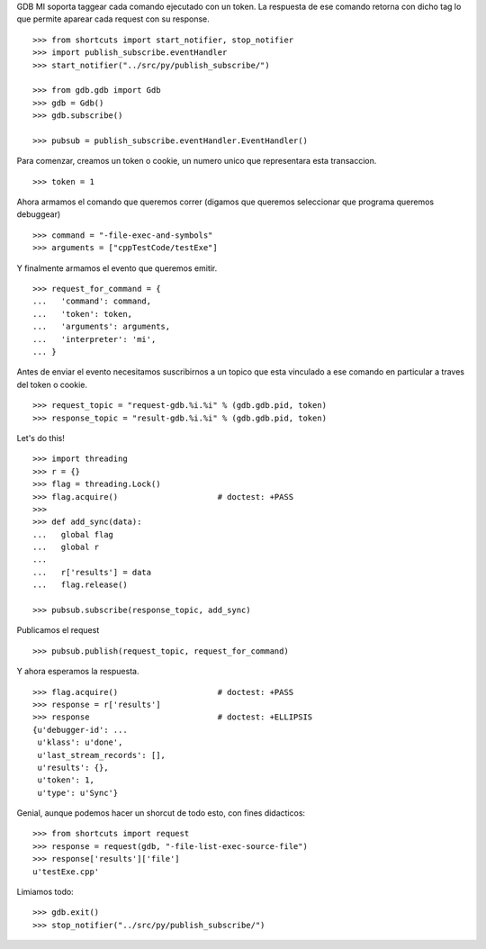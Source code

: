 GDB MI soporta taggear cada comando ejecutado con un token. La respuesta de ese
comando retorna con dicho tag lo que permite aparear cada request con su response.

::

   >>> from shortcuts import start_notifier, stop_notifier 
   >>> import publish_subscribe.eventHandler 
   >>> start_notifier("../src/py/publish_subscribe/")

   >>> from gdb.gdb import Gdb
   >>> gdb = Gdb()
   >>> gdb.subscribe()

   >>> pubsub = publish_subscribe.eventHandler.EventHandler()

Para comenzar, creamos un token o cookie, un numero unico que representara esta transaccion.

::

   >>> token = 1

Ahora armamos el comando que queremos correr (digamos que queremos seleccionar
que programa queremos debuggear)

::

   >>> command = "-file-exec-and-symbols"
   >>> arguments = ["cppTestCode/testExe"]

Y finalmente armamos el evento que queremos emitir.

::

   >>> request_for_command = {
   ...   'command': command,
   ...   'token': token,
   ...   'arguments': arguments,
   ...   'interpreter': 'mi',
   ... }

Antes de enviar el evento necesitamos suscribirnos a un topico que esta vinculado
a ese comando en particular a traves del token o cookie.

::

   >>> request_topic = "request-gdb.%i.%i" % (gdb.gdb.pid, token)
   >>> response_topic = "result-gdb.%i.%i" % (gdb.gdb.pid, token)

Let's do this!

::

   >>> import threading
   >>> r = {} 
   >>> flag = threading.Lock() 
   >>> flag.acquire()                     # doctest: +PASS
   >>>                               
   >>> def add_sync(data): 
   ...   global flag
   ...   global r
   ... 
   ...   r['results'] = data
   ...   flag.release()

   >>> pubsub.subscribe(response_topic, add_sync)

Publicamos el request

::

   >>> pubsub.publish(request_topic, request_for_command)

Y ahora esperamos la respuesta.

::

   >>> flag.acquire()                     # doctest: +PASS 
   >>> response = r['results']
   >>> response                           # doctest: +ELLIPSIS
   {u'debugger-id': ...
    u'klass': u'done',
    u'last_stream_records': [],
    u'results': {},
    u'token': 1,
    u'type': u'Sync'}


Genial, aunque podemos hacer un shorcut de todo esto, con fines didacticos:

::

   >>> from shortcuts import request
   >>> response = request(gdb, "-file-list-exec-source-file")
   >>> response['results']['file']
   u'testExe.cpp'


Limiamos todo:

::

   >>> gdb.exit()
   >>> stop_notifier("../src/py/publish_subscribe/")
